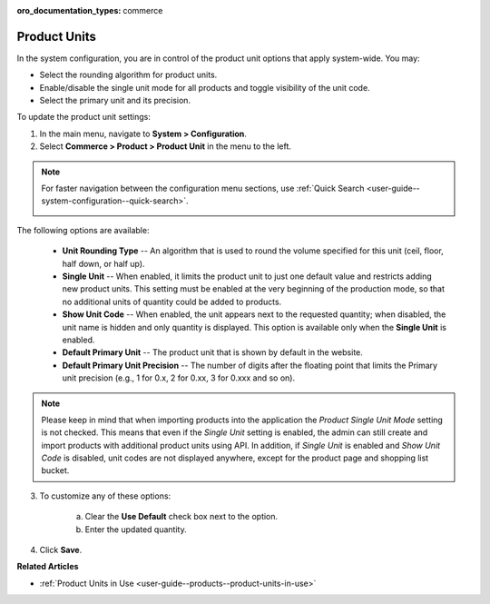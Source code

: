 :oro_documentation_types: commerce

.. _sys--commerce--product--product-units:

Product Units
=============

In the system configuration, you are in control of the product unit options that apply system-wide. You may:

* Select the rounding algorithm for product units.
* Enable/disable the single unit mode for all products and toggle visibility of the unit code.
* Select the primary unit and its precision.

To update the product unit settings:

1. In the main menu, navigate to **System > Configuration**.
2. Select **Commerce > Product > Product Unit** in the menu to the left.

.. note::
   For faster navigation between the configuration menu sections, use :ref:`Quick Search <user-guide--system-configuration--quick-search>`.

   .. image:: /user/img/system/config_commerce/product/ProductUnit.png
      :alt: The product units configuration page
      :class: with-border

The following options are available:

   * **Unit Rounding Type** -- An algorithm that is used to round the volume specified for this unit (ceil, floor, half down, or half up).
   * **Single Unit** -- When enabled, it limits the product unit to just one default value and restricts adding new product units. This setting must be enabled at the very beginning of the production mode, so that no additional units of quantity could be added to products. 
   
     .. .. note:: If you start using several product units in the system with Single Unit mode disabled but then enabled this mode later on, no changes will be applied to the behavior of product units in the system. You will be able to continue using the product units that have been configured previously. 

   * **Show Unit Code** -- When enabled, the unit appears next to the requested quantity; when disabled, the unit name is hidden and only quantity is displayed. This option is available only when the **Single Unit** is enabled. 
   * **Default Primary Unit** -- The product unit that is shown by default in the website.
   * **Default Primary Unit Precision** -- The number of digits after the floating point that limits the Primary unit precision (e.g., 1 for 0.x, 2 for 0.xx, 3 for 0.xxx and so on).

.. note:: Please keep in mind that when importing products into the application the *Product Single Unit Mode* setting is not checked. This means that even if the *Single Unit* setting is enabled, the admin can still create and import products with additional product units using API. In addition, if *Single Unit* is enabled and *Show Unit Code* is disabled, unit codes are not displayed anywhere, except for the product page and shopping list bucket.

3. To customize any of these options:

     a) Clear the **Use Default** check box next to the option.
     b) Enter the updated quantity.

4. Click **Save**.

**Related Articles**

* :ref:`Product Units in Use <user-guide--products--product-units-in-use>`

